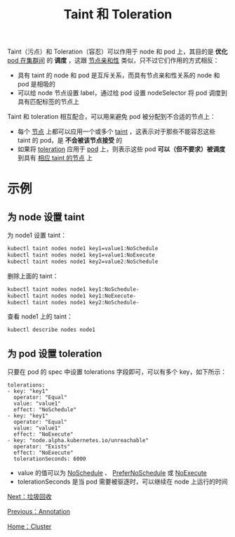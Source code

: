 #+TITLE: Taint 和 Toleration 
#+HTML_HEAD: <link rel="stylesheet" type="text/css" href="../../css/main.css" />
#+HTML_LINK_UP: annotation.html   
#+HTML_LINK_HOME: cluster.html
#+OPTIONS: num:nil timestamp:nil ^:nil

Taint（污点）和 Toleration（容忍）可以作用于 node 和 pod 上，其目的是 *优化* _pod 在集群间_ 的 *调度* ，这跟 _节点亲和性_ 类似，只不过它们作用的方式相反：
+ 具有 taint 的 node 和 pod 是互斥关系，而具有节点亲和性关系的 node 和 pod 是相吸的
+ 可以给 node 节点设置 label，通过给 pod 设置 nodeSelector 将 pod 调度到具有匹配标签的节点上

Taint 和 toleration 相互配合，可以用来避免 pod 被分配到不合适的节点上：
+ 每个 _节点_ 上都可以应用一个或多个 _taint_  ，这表示对于那些不能容忍这些 taint 的 pod，是 *不会被该节点接受* 的
+ 如果将  _toleration_ 应用于 _pod_ 上，则表示这些 pod  *可以（但不要求）被调度* 到具有 _相应 taint 的节点_ 上
* 示例
** 为 node 设置 taint
   为 node1 设置 taint：

   #+begin_src sh 
  kubectl taint nodes node1 key1=value1:NoSchedule
  kubectl taint nodes node1 key1=value1:NoExecute
  kubectl taint nodes node1 key2=value2:NoSchedule
   #+end_src

   删除上面的 taint：

   #+begin_src sh 
  kubectl taint nodes node1 key1:NoSchedule-
  kubectl taint nodes node1 key1:NoExecute-
  kubectl taint nodes node1 key2:NoSchedule-
   #+end_src

   查看 node1 上的 taint：

   #+begin_src sh 
  kubectl describe nodes node1
   #+end_src
** 为 pod 设置 toleration
   只要在 pod 的 spec 中设置 tolerations 字段即可，可以有多个 key，如下所示：

   #+begin_example
     tolerations:
     - key: "key1"
       operator: "Equal"
       value: "value1"
       effect: "NoSchedule"
     - key: "key1"
       operator: "Equal"
       value: "value1"
       effect: "NoExecute"
     - key: "node.alpha.kubernetes.io/unreachable"
       operator: "Exists"
       effect: "NoExecute"
       tolerationSeconds: 6000
   #+end_example

   + value 的值可以为 _NoSchedule_ 、 _PreferNoSchedule_ 或 _NoExecute_
   + tolerationSeconds 是当 pod 需要被驱逐时，可以继续在 node 上运行的时间

   [[file:garbage_collection.org][Next：垃圾回收]]

   [[file:annotation.org][Previous：Annotation]]

   [[file:cluster.org][Home：Cluster]]

